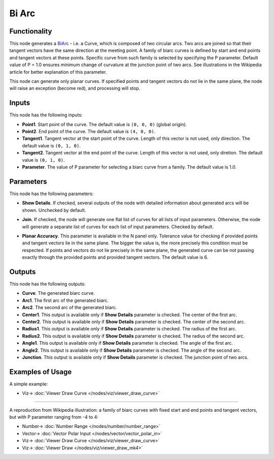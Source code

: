 Bi Arc
======

.. image:: https://user-images.githubusercontent.com/14288520/205462176-6c609aad-9fd8-4796-8b9c-37118a63a52c.png
  :target: https://user-images.githubusercontent.com/14288520/205462176-6c609aad-9fd8-4796-8b9c-37118a63a52c.png

Functionality
-------------

This node generates a BiArc_ - i.e. a Curve, which is composed of two circular
arcs. Two arcs are joined so that their tangent vectors have the same direction
at the meeting point. A family of biarc curves is defined by start and end points
and tangent vectors at these points. Specific curve from such family is
selected by specifying the P parameter. Default value of P = 1.0 ensures
minimum change of curvature at the junction point of two arcs. See
illustrations in the Wikipedia article for better explanation of this
parameter.

.. image:: https://user-images.githubusercontent.com/14288520/205462337-25f75811-864d-4307-9ad2-ce4972b36ac6.png
  :target: https://user-images.githubusercontent.com/14288520/205462337-25f75811-864d-4307-9ad2-ce4972b36ac6.png

This node can generate only planar curves. If specified points and tangent
vectors do not lie in the same plane, the node will raise an exception (become
red), and processing will stop.

.. _BiArc: https://en.wikipedia.org/wiki/Biarc

Inputs
------

This node has the following inputs:

* **Point1**. Start point of the curve. The default value is ``(0, 0, 0)``
  (global origin).
* **Point2**. End point of the curve. The default value is ``(4, 0, 0)``.
* **Tangent1**. Tangent vector at the start point of the curve. Length of this
  vector is not used, only direction. The default value is ``(0, 1, 0)``.
* **Tangent2**. Tangent vector at the end point of the curve. Length of this
  vector is not used, only diretion. The default value is ``(0, 1, 0)``.
* **Parameter**. The value of P parameter for selecting a biarc curve from a
  family. The default value is 1.0.

.. image:: https://user-images.githubusercontent.com/14288520/205463037-041107d2-47cf-4aa7-8cde-863c0a8bd7bf.png
  :target: https://user-images.githubusercontent.com/14288520/205463037-041107d2-47cf-4aa7-8cde-863c0a8bd7bf.png

Parameters
----------

This node has the following parameters:

* **Show Details**. If checked, several outputs of the node with detailed
  information about generated arcs will be shown. Unchecked by default.

.. image:: https://user-images.githubusercontent.com/14288520/205464077-b7407453-378c-4654-bfd2-1c6413a69ca6.png
  :target: https://user-images.githubusercontent.com/14288520/205464077-b7407453-378c-4654-bfd2-1c6413a69ca6.png

* **Join**. If checked, the node will generate one flat list of curves for all
  lists of input parameters. Otherwise, the node will generate a separate list
  of curves for each list of input parameters. Checked by default.

.. image:: https://user-images.githubusercontent.com/14288520/205464318-bcd70012-c52b-4c8d-b5fb-73263ccb88c3.png
  :target: https://user-images.githubusercontent.com/14288520/205464318-bcd70012-c52b-4c8d-b5fb-73263ccb88c3.png

* **Planar Accuracy**. This parameter is available in the N panel only.
  Tolerance value for checking if provided points and tangent vectors lie in
  the same plane. The bigger the value is, the more precisely this condition
  must be respected. If points and vectors do not lie precisely in the same
  plane, the generated curve can be not passing exactly through the provided
  points and provided tangent vectors. The default value is 6.

.. image:: https://user-images.githubusercontent.com/14288520/205464361-a921a950-2907-44b2-b283-8d326bf6ff3f.png
  :target: https://user-images.githubusercontent.com/14288520/205464361-a921a950-2907-44b2-b283-8d326bf6ff3f.png

Outputs
-------

This node has the following outputs:

* **Curve**. The generated biarc curve.
* **Arc1**. The first arc of the generated biarc.
* **Arc2**. The second arc of the generated biarc.
* **Center1**. This output is available only if **Show Details** parameter is
  checked. The center of the first arc.
* **Center2**. This output is available only if **Show Details** parameter is
  checked. The center of the second arc.
* **Radius1**.  This output is available only if **Show Details** parameter is
  checked. The radius of the first arc.
* **Radius2**.  This output is available only if **Show Details** parameter is
  checked. The radius of the second arc.
* **Angle1**.  This output is available only if **Show Details** parameter is
  checked. The angle of the first arc.
* **Angle2**.  This output is available only if **Show Details** parameter is
  checked. The angle of the second arc.
* **Junction**. This output is available only if **Show Details** parameter is
  checked. The junction point of two arcs.

.. image:: https://user-images.githubusercontent.com/14288520/205464670-18bafcd1-29d2-4cdc-b506-471df36b0787.png
  :target: https://user-images.githubusercontent.com/14288520/205464670-18bafcd1-29d2-4cdc-b506-471df36b0787.png

Examples of Usage
-----------------

A simple example:

.. image:: https://user-images.githubusercontent.com/14288520/205464786-a97e435d-2a3a-4412-a0e5-ced1e4e8d8c2.png
  :target: https://user-images.githubusercontent.com/14288520/205464786-a97e435d-2a3a-4412-a0e5-ced1e4e8d8c2.png

* Viz-> :doc:`Viewer Draw Curve </nodes/viz/viewer_draw_curve>`

---------

A reproduction from Wikipedia illustration: a family of biarc curves with fixed
start and end points and tangent vectors, but with P parameter ranging from -4
to 4:

.. image:: https://user-images.githubusercontent.com/14288520/205464989-ae2ee45e-e16f-4236-bebf-8cee19c5af41.png
  :target: https://user-images.githubusercontent.com/14288520/205464989-ae2ee45e-e16f-4236-bebf-8cee19c5af41.png

* Number-> :doc:`Number Range </nodes/number/number_range>`
* Vector-> :doc:`Vector Polar Input </nodes/vector/vector_polar_in>`
* Viz-> :doc:`Viewer Draw Curve </nodes/viz/viewer_draw_curve>`
* Viz-> :doc:`Viewer Draw </nodes/viz/viewer_draw_mk4>`